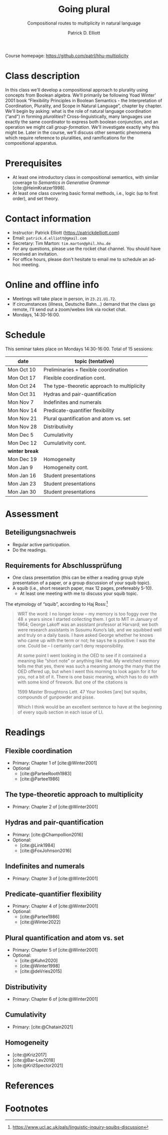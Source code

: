 #+title: Going plural
#+subtitle: Compositional routes to multiplicity in natural language
#+author: Patrick D. Elliott
#+bibliography: ../bibliography/master.bib
#+LaTeX_CLASS: scrartcl
#+LaTeX_CLASS_OPTIONS: [letterpaper,parskip=half]
#+LaTeX_HEADER: \input{handouts/boilerplate}
#+LaTeX_COMPILER: pdflatex
#+OPTIONS: ':t
#+cite_export: biblatex

Course homepage: [[https://github.com/patrl/hhu-multiplicity]]

* Class description

In this class we'll develop a compositional approach to
plurality using concepts from Boolean algebra. We'll primarily be following Yoad Winter' 2001 book "Flexibility Principles in Boolean Semantics - the Interpretation of Coordination, Plurality, and Scope in Natural Language", chapter by chapter. We'll begin by asking: what is the role of natural language coordination ("and") in forming /pluralities/? Cross-linguistically, many languages use exactly the same coordinator to express both boolean conjunction, and an operation we might call /group-formation/. We'll investigate exactly why this might be. Later in the course, we'll discuss other semantic phenomena which require reference to pluralities, and ramifications for the compositional apparatus. 
  
* Prerequisites

- At least one introductory class in compositional semantics, with
  similar coverage to /Semantics in Generative Grammar/
  [cite:@HeimKratzer1998].
- At least one class covering basic formal methods, i.e., logic (up to first order), and set theory. 

* Contact information

- Instructor: Patrick Elliott ([[https://patrickdelliott.com]])
- Email: ~patrick.d.elliott@gmail.com~
- Secretary: Tim Marton: ~tim.marton@phil.hhu.de~
- For any questions, please use the rocket chat channel. You should have received an invitation.
- For office hours, please don't hesitate to email me to schedule an ad-hoc meeting.

* Online and offline info  

- Meetings will take place in person, in ~23.21.U1.72~.
- If circumstances (illness, Deutsche Bahn...) demand that the class go remote, I'll send out a zoom/webex link via rocket chat.
- Mondays, 14:30-16:00.

* Schedule

This seminar takes place on Mondays 14:30-16:00. Total of 15 sessions:


| date           | topic (tentative)                           |
|----------------+---------------------------------------------|
| Mon Oct 10     | Preliminaries + flexible coordination       |
| Mon Oct 17     | Flexible coordination cont.                 |
| Mon Oct 24     | The type-theoretic approach to multiplicity |
| Mon Oct 31     | Hydras and pair-quantification              |
| Mon Nov 7      | Indefinites and numerals                    |
| Mon Nov 14     | Predicate-quantifier flexibility            |
| Mon Nov 21     | Plural quantification and atom vs. set      |
| Mon Nov 28     | Distributivity                              |
| Mon Dec 5      | Cumulativity                                |
| Mon Dec 12     | Cumulativity cont.                          |
|----------------+---------------------------------------------|
| *winter break* |                                             |
|----------------+---------------------------------------------|
| Mon Dec 19     | Homogeneity                                 |
| Mon Jan 9      | Homogeneity cont.                           |
| Mon Jan 16     | Student presentations                       |
| Mon Jan 23     | Student presentations                       |
| Mon Jan 30     | Student presentations                       |

* Assessment

** Beteiligungsnachweis

- Regular active participation.
- Do the readings.
  
** Requirements for Abschlussprüfung

- One class presentation (this can be either a reading group style presentation of a paper, or a group discussion of your squib topic).
- A squib (i.e., short research paper, max 12 pages, prefereably 5-10).
  * At least one meeting with me to discuss your squib topic.
  
The etymology of "squib", according to Haj Ross:[fn:1] 

#+begin_quote
WRT the word: I no longer know – my memory is too foggy over the 48 ± years since I started collecting them. I got to MIT in January of 1964; George Lakoff was an assistant professor at Harvard; we both were research assistants in Susumu Kuno’s lab, and we squibbed well and truly on a daily basis. I have asked George whether he knows who came up with the term or not; he says he is positive: I was the one. Could be – I certainly can’t deny responsibility.

At some point I went looking in the OED to see if it contained a meaning like “short note” or anything like that. My wretched memory tells me that yes, there was such a meaning among the many that the OED offered up, but when I went this morning to look again for it for you, not a bit of it. There is one basic meaning, which has to do with with some kind of firework. But one of the citations is

1599 Master Broughtons Lett. 47 Your bookes [are] but squibs, compounds of gunpowder and pisse.

Which I think would be an excellent sentence to have at the beginning of every squib section in each issue of LI.
#+end_quote

* Readings

** Flexible coordination

- Primary: Chapter 1 of [cite:@Winter2001]
- Optional
  * [cite:@ParteeRooth1983]
  * [cite:@Partee1986]
  
** The type-theoretic approach to multiplicity

- Primary: Chapter 2 of [cite:@Winter2001]
  
** Hydras and pair-quantification

- Primary: [cite:@Champollion2016]
- Optional:
  * [cite:@Link1984]
  * [cite:@FoxJohnson2016]
    
** Indefinites and numerals

- Primary: Chapter 3 of [cite:@Winter2001]
  
** Predicate-quantifier flexibility

- Primary: Chapter 4 of [cite:@Winter2001]
- Optional:
  * [cite:@Partee1986]
  * [cite:@Winter2022]

** Plural quantification and atom vs. set

- Primary: Chapter 5 of [cite:@Winter2001]
- Optional: 
  * [cite:@Kuhn2020]
  * [cite:@Winter1998]
  * [cite:@deVries2015]
    
** Distributivity

- Primary: Chapter 6 of [cite:@Winter2001]

** Cumulativity

- Primary: [cite:@Chatain2021]
  
** Homogeneity

- [cite:@Kriz2017]
- [cite:@Bar-Lev2018]
- [cite:@KrižSpector2021]

  
* References

#+print_bibliography:

* Footnotes

[fn:1] https://www.ucl.ac.uk/pals/linguistic-inquiry-squibs-discussion
